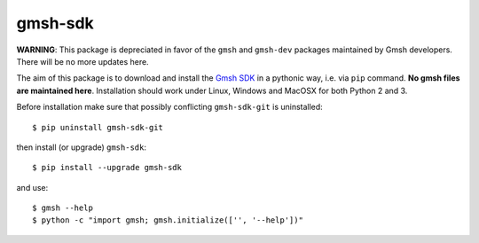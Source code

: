 ========
gmsh-sdk
========

**WARNING**: This package is depreciated in favor of the ``gmsh`` and ``gmsh-dev`` packages maintained by Gmsh developers. There will be no more updates here.

The aim of this package is to download and install the `Gmsh SDK <http://gmsh.info>`_
in a pythonic way, i.e. via ``pip`` command. **No gmsh files are maintained here**.
Installation should work under Linux, Windows and MacOSX for both Python 2 and 3.

Before installation make sure that possibly conflicting ``gmsh-sdk-git`` is uninstalled::

    $ pip uninstall gmsh-sdk-git

then install (or upgrade) ``gmsh-sdk``::

    $ pip install --upgrade gmsh-sdk

and use::

    $ gmsh --help
    $ python -c "import gmsh; gmsh.initialize(['', '--help'])"
